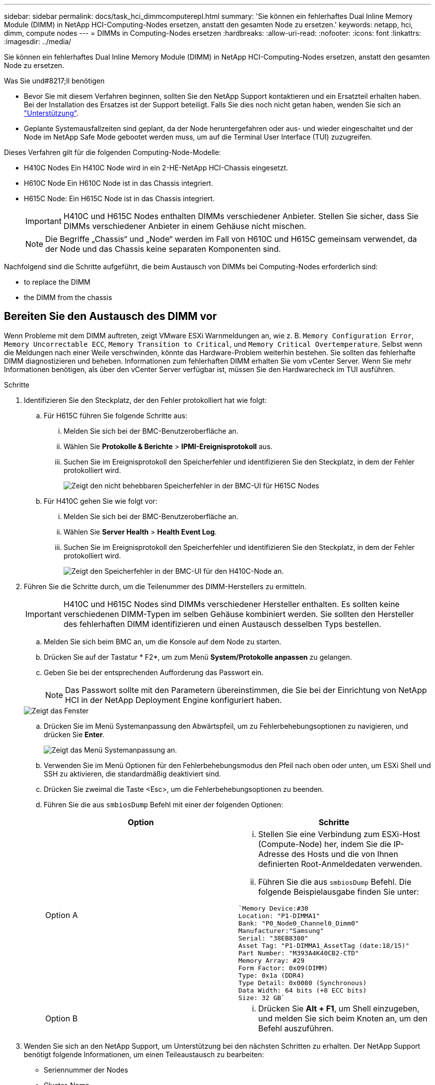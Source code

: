 ---
sidebar: sidebar 
permalink: docs/task_hci_dimmcomputerepl.html 
summary: 'Sie können ein fehlerhaftes Dual Inline Memory Module (DIMM) in NetApp HCI-Computing-Nodes ersetzen, anstatt den gesamten Node zu ersetzen.' 
keywords: netapp, hci, dimm, compute nodes 
---
= DIMMs in Computing-Nodes ersetzen
:hardbreaks:
:allow-uri-read: 
:nofooter: 
:icons: font
:linkattrs: 
:imagesdir: ../media/


[role="lead"]
Sie können ein fehlerhaftes Dual Inline Memory Module (DIMM) in NetApp HCI-Computing-Nodes ersetzen, anstatt den gesamten Node zu ersetzen.

.Was Sie und#8217;ll benötigen
* Bevor Sie mit diesem Verfahren beginnen, sollten Sie den NetApp Support kontaktieren und ein Ersatzteil erhalten haben. Bei der Installation des Ersatzes ist der Support beteiligt. Falls Sie dies noch nicht getan haben, wenden Sie sich an https://www.netapp.com/us/contact-us/support.aspx["Unterstützung"^].
* Geplante Systemausfallzeiten sind geplant, da der Node heruntergefahren oder aus- und wieder eingeschaltet und der Node im NetApp Safe Mode gebootet werden muss, um auf die Terminal User Interface (TUI) zuzugreifen.


Dieses Verfahren gilt für die folgenden Computing-Node-Modelle:

* H410C Nodes Ein H410C Node wird in ein 2-HE-NetApp HCI-Chassis eingesetzt.
* H610C Node Ein H610C Node ist in das Chassis integriert.
* H615C Node: Ein H615C Node ist in das Chassis integriert.
+

IMPORTANT: H410C und H615C Nodes enthalten DIMMs verschiedener Anbieter. Stellen Sie sicher, dass Sie DIMMs verschiedener Anbieter in einem Gehäuse nicht mischen.

+

NOTE: Die Begriffe „Chassis“ und „Node“ werden im Fall von H610C und H615C gemeinsam verwendet, da der Node und das Chassis keine separaten Komponenten sind.



Nachfolgend sind die Schritte aufgeführt, die beim Austausch von DIMMs bei Computing-Nodes erforderlich sind:

*  to replace the DIMM
*  the DIMM from the chassis




== Bereiten Sie den Austausch des DIMM vor

Wenn Probleme mit dem DIMM auftreten, zeigt VMware ESXi Warnmeldungen an, wie z. B. `Memory Configuration Error`, `Memory Uncorrectable ECC`, `Memory Transition to Critical`, und `Memory Critical Overtemperature`. Selbst wenn die Meldungen nach einer Weile verschwinden, könnte das Hardware-Problem weiterhin bestehen. Sie sollten das fehlerhafte DIMM diagnostizieren und beheben. Informationen zum fehlerhaften DIMM erhalten Sie vom vCenter Server. Wenn Sie mehr Informationen benötigen, als über den vCenter Server verfügbar ist, müssen Sie den Hardwarecheck im TUI ausführen.

.Schritte
. Identifizieren Sie den Steckplatz, der den Fehler protokolliert hat wie folgt:
+
.. Für H615C führen Sie folgende Schritte aus:
+
... Melden Sie sich bei der BMC-Benutzeroberfläche an.
... Wählen Sie *Protokolle & Berichte* > *IPMI-Ereignisprotokoll* aus.
... Suchen Sie im Ereignisprotokoll den Speicherfehler und identifizieren Sie den Steckplatz, in dem der Fehler protokolliert wird.
+
image::h615c_bmc_memoryerror.png[Zeigt den nicht behebbaren Speicherfehler in der BMC-UI für H615C Nodes]



.. Für H410C gehen Sie wie folgt vor:
+
... Melden Sie sich bei der BMC-Benutzeroberfläche an.
... Wählen Sie *Server Health* > *Health Event Log*.
... Suchen Sie im Ereignisprotokoll den Speicherfehler und identifizieren Sie den Steckplatz, in dem der Fehler protokolliert wird.
+
image::dimm_h410c_bmc.png[Zeigt den Speicherfehler in der BMC-UI für den H410C-Node an.]





. Führen Sie die Schritte durch, um die Teilenummer des DIMM-Herstellers zu ermitteln.
+

IMPORTANT: H410C und H615C Nodes sind DIMMs verschiedener Hersteller enthalten. Es sollten keine verschiedenen DIMM-Typen im selben Gehäuse kombiniert werden. Sie sollten den Hersteller des fehlerhaften DIMM identifizieren und einen Austausch desselben Typs bestellen.

+
.. Melden Sie sich beim BMC an, um die Konsole auf dem Node zu starten.
.. Drücken Sie auf der Tastatur * F2*, um zum Menü *System/Protokolle anpassen* zu gelangen.
.. Geben Sie bei der entsprechenden Aufforderung das Passwort ein.
+

NOTE: Das Passwort sollte mit den Parametern übereinstimmen, die Sie bei der Einrichtung von NetApp HCI in der NetApp Deployment Engine konfiguriert haben.

+
image::node_console_step1.png[Zeigt das Fenster, in dem Sie das Passwort eingeben können, um sich bei der Konsole auf dem Node einzuloggen.]

.. Drücken Sie im Menü Systemanpassung den Abwärtspfeil, um zu Fehlerbehebungsoptionen zu navigieren, und drücken Sie *Enter*.
+
image::node_console_step2.png[Zeigt das Menü Systemanpassung an.]

.. Verwenden Sie im Menü Optionen für den Fehlerbehebungsmodus den Pfeil nach oben oder unten, um ESXi Shell und SSH zu aktivieren, die standardmäßig deaktiviert sind.
.. Drücken Sie zweimal die Taste <Esc>, um die Fehlerbehebungsoptionen zu beenden.
.. Führen Sie die aus `smbiosDump` Befehl mit einer der folgenden Optionen:
+
[cols="2*"]
|===
| Option | Schritte 


| Option A  a| 
... Stellen Sie eine Verbindung zum ESXi-Host (Compute-Node) her, indem Sie die IP-Adresse des Hosts und die von Ihnen definierten Root-Anmeldedaten verwenden.
... Führen Sie die aus `smbiosDump` Befehl. Die folgende Beispielausgabe finden Sie unter:


[listing]
----
`Memory Device:#30
Location: "P1-DIMMA1"
Bank: "P0_Node0_Channel0_Dimm0"
Manufacturer:"Samsung"
Serial: "38EB8380"
Asset Tag: "P1-DIMMA1_AssetTag (date:18/15)"
Part Number: "M393A4K40CB2-CTD"
Memory Array: #29
Form Factor: 0x09(DIMM)
Type: 0x1a (DDR4)
Type Detail: 0x0080 (Synchronous)
Data Width: 64 bits (+8 ECC bits)
Size: 32 GB`
----


| Option B  a| 
... Drücken Sie *Alt + F1*, um Shell einzugeben, und melden Sie sich beim Knoten an, um den Befehl auszuführen.


|===


. Wenden Sie sich an den NetApp Support, um Unterstützung bei den nächsten Schritten zu erhalten. Der NetApp Support benötigt folgende Informationen, um einen Teileaustausch zu bearbeiten:
+
** Seriennummer der Nodes
** Cluster-Name
** Details zum Systemereignisprotokoll von der BMC UI
** Ausgabe von der `smbiosDump` Befehl






== Ersetzen Sie das DIMM aus dem Gehäuse

Stellen Sie vor dem physischen Entfernen und Austauschen des fehlerhaften DIMM-Moduls im Gehäuse sicher, dass Sie alle ausgeführt haben link:task_hci_dimmcomputerepl.html#prepare-to-replace-the-dimm["Vorbereitungsschritte"].


IMPORTANT: DIMMs sollten in den gleichen Steckplätzen, aus denen sie entfernt wurden, ersetzt werden.

.Schritte
. Greifen Sie auf den Knoten zu, indem Sie sich bei vCenter Server anmelden.
. Klicken Sie mit der rechten Maustaste auf den Node, der den Fehler meldet, und wählen Sie die Option aus, um den Node in den Wartungsmodus zu versetzen.
. Migrieren Sie die Virtual Machines (VMs) zu einem anderen verfügbaren Host.
+

NOTE: Die Migrationsschritte finden Sie in der VMware Dokumentation.

. Fahren Sie das Chassis oder den Node herunter.
+

NOTE: Für ein H610C oder H615C Chassis schalten Sie das Chassis herunter. Für H410C Nodes in einem 2-HE-Chassis mit vier Nodes schalten Sie nur den Node mit dem fehlerhaften DIMM aus.

. Entfernen Sie die Stromkabel und Netzwerkkabel, schieben Sie den Node bzw. das Chassis vorsichtig aus dem Rack und legen Sie ihn auf eine flache, antistatische Oberfläche.
+

TIP: Ziehen Sie die Verwendung von Twistbinen für Kabel in Betracht.

. Setzen Sie den antistatischen Schutz auf, bevor Sie die Gehäuseabdeckung öffnen, um das DIMM auszutauschen.
. Führen Sie die für Ihr Node-Modell relevanten Schritte aus:
+
[cols="2*"]
|===
| Node-Modell | Schritte 


| H410C  a| 
.. Suchen Sie das ausgefallene DIMM, indem Sie die zuvor angegebene Steckplatznummer/ID mit der Nummerierung auf der Hauptplatine vergleichen. Hier sind Beispielbilder, die die DIMM-Steckplatznummern auf der Hauptplatine anzeigen:
+
image::h410c_dimmslot.png[Zeigt die DIMM-Steckplatznummern auf der Hauptplatine des H410C Nodes an.]

+
image::h410c_dimmslot_2.png[Zeigt eine Nahansicht der DIMM-Steckplatznummern auf der H410C Node-Hauptplatine.]

.. Drücken Sie die beiden Halteclips nach außen, und ziehen Sie das DIMM vorsichtig nach oben. Hier sehen Sie ein Beispielbild mit den Halteklammern:
+
image::h410c_dimm_clips.png[Zeigt die Halteklammern für die DIMMs im H410C-Knoten.]

.. Installieren Sie das ErsatzDIMM richtig. Wenn Sie das DIMM richtig in den Steckplatz einsetzen, verriegeln die beiden Clips.
+

IMPORTANT: Stellen Sie sicher, dass Sie nur die hinteren Enden des DIMM berühren. Wenn Sie auf andere Teile des DIMM drücken, kann dies zu einer Beschädigung der Hardware führen.

.. Installieren Sie den Node im NetApp HCI-Chassis und stellen Sie sicher, dass der Node beim Einschieben einrastet.




| H610C  a| 
.. Heben Sie die Abdeckung wie in der folgenden Abbildung dargestellt an:
+
image::h610c_airflowcover.png[Zeigt die Abdeckung, die am H610C-Node angehoben wurde.]

.. Lösen Sie die vier blauen Sicherungsschrauben an der Rückseite des Knotens. Hier sehen Sie ein Beispielbild, das die Position von zwei Sicherungsschrauben zeigt. Die anderen beiden Schrauben befinden sich auf der anderen Seite des Knotens:
+
image::h610c_lockscrews.png[Zeigt die Sicherungsschrauben an der Rückseite des H610C Node.]

.. Entfernen Sie beide PCI-Kartensteckplatzhalter.
.. Entfernen Sie die GPU und die Luftstromabdeckung.
.. Suchen Sie das ausgefallene DIMM, indem Sie die zuvor angegebene Steckplatznummer/ID mit der Nummerierung auf der Hauptplatine vergleichen. Hier ist ein Beispielbild, das die Position der DIMM-Steckplatznummern auf der Hauptplatine anzeigt:
+
image::h610c_dimmslot.png[Zeigt die DIMM-Steckplatznummern auf der H610C Hauptplatine an.]

.. Drücken Sie die beiden Halteclips nach außen, und ziehen Sie das DIMM vorsichtig nach oben.
.. Installieren Sie das ErsatzDIMM richtig. Wenn Sie das DIMM richtig in den Steckplatz einsetzen, verriegeln die beiden Clips.
+

IMPORTANT: Stellen Sie sicher, dass Sie nur die hinteren Enden des DIMM berühren. Wenn Sie auf andere Teile des DIMM drücken, kann dies zu einer Beschädigung der Hardware führen.

.. Ersetzen Sie alle Komponenten, die Sie entfernt haben: GPU, Luftstromabdeckung und PCI-Leereinschübe.
.. Ziehen Sie die Sicherungsschrauben fest.
.. Setzen Sie die Abdeckung wieder auf den Knoten.
.. Installieren Sie das H610C Chassis im Rack und stellen Sie sicher, dass das Chassis beim Einschieben einrastet.




| H615C  a| 
.. Heben Sie die Abdeckung wie in der folgenden Abbildung dargestellt an:
+
image::h615c_airflowcover.png[Zeigt die Abdeckung, die auf dem H615C Node angehoben wurde.]

.. Entfernen Sie die GPU (wenn auf Ihrem H615C Node GPU installiert ist) und die Luftstromabdeckung.
+
image::h615c_gpu.png[Zeigt die Luftstromabdeckung, die auf dem H615C Node entfernt wurde.]

.. Suchen Sie das ausgefallene DIMM, indem Sie die zuvor angegebene Steckplatznummer/ID mit der Nummerierung auf der Hauptplatine vergleichen. Hier ist ein Beispielbild, das die Position der DIMM-Steckplatznummern auf der Hauptplatine anzeigt:
+
image::h615c_dimmslot.png[Zeigt die DIMM-Slot-Nummern auf der H615C Hauptplatine an.]

.. Drücken Sie die beiden Halteclips nach außen, und ziehen Sie das DIMM vorsichtig nach oben.
.. Installieren Sie das ErsatzDIMM richtig. Wenn Sie das DIMM richtig in den Steckplatz einsetzen, verriegeln die beiden Clips.
+

IMPORTANT: Stellen Sie sicher, dass Sie nur die hinteren Enden des DIMM berühren. Wenn Sie auf andere Teile des DIMM drücken, kann dies zu einer Beschädigung der Hardware führen.

.. Setzen Sie die Luftstromabdeckung wieder ein.
.. Setzen Sie die Abdeckung wieder auf den Knoten.
.. Installieren Sie das H610C Chassis im Rack und stellen Sie sicher, dass das Chassis beim Einschieben einrastet.


|===
. Schließen Sie die Stromkabel und Netzwerkkabel an. Stellen Sie sicher, dass alle Port-LEDs eingeschaltet sind.
. Drücken Sie den Netzschalter an der Vorderseite des Knotens, wenn er nicht automatisch eingeschaltet wird, wenn Sie ihn installieren.
. Nachdem der Node in vSphere angezeigt wird, klicken Sie mit der rechten Maustaste auf den Namen und nehmen Sie den Node aus dem Wartungsmodus.
. Überprüfen Sie die Hardwareinformationen wie folgt:
+
.. Melden Sie sich bei der Baseboard Management Controller (BMC) UI an.
.. Wählen Sie *System > Hardware-Informationen*, und überprüfen Sie die aufgeführten DIMMs.




Nachdem der Knoten wieder in den normalen Betrieb zurückkehrt, überprüfen Sie in vCenter die Registerkarte Zusammenfassung, um sicherzustellen, dass die Speicherkapazität wie erwartet ist.


NOTE: Wenn das DIMM nicht ordnungsgemäß installiert ist, funktioniert der Node ordnungsgemäß, ist aber mit einer geringeren als erwarteten Speicherkapazität ausgestattet.


TIP: Nach dem DIMM-Ersatzverfahren können Sie die Warnungen und Fehler auf der Registerkarte Hardwarestatus in vCenter löschen. Sie können dies tun, wenn Sie den Verlauf der Fehler im Zusammenhang mit der Hardware, die Sie ersetzt haben, löschen möchten. https://kb.vmware.com/s/article/2011531["Weitere Informationen ."^].



== Weitere Informationen

* https://www.netapp.com/us/documentation/hci.aspx["Ressourcen-Seite zu NetApp HCI"^]
* http://docs.netapp.com/sfe-122/index.jsp["SolidFire und Element Software Documentation Center"^]

